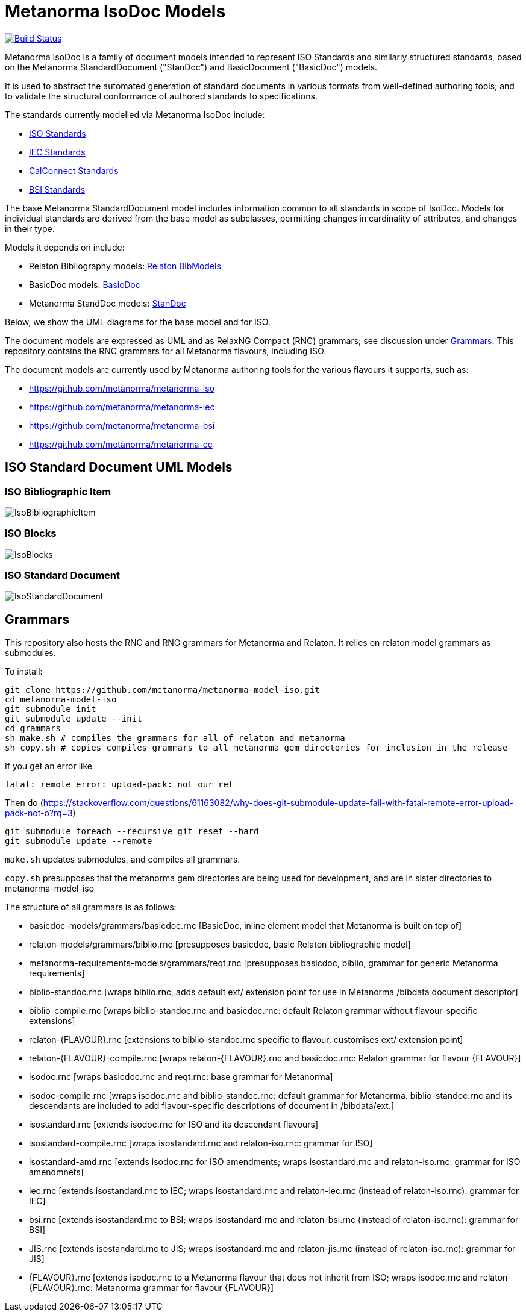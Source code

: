 = Metanorma IsoDoc Models

image:https://github.com/metanorma/metanorma-model-iso/workflows/make/badge.svg["Build Status", link="https://github.com/metanorma/metanorma-model-iso/actions?query=workflow%3Amake"]

Metanorma IsoDoc is a family of document models intended to represent ISO Standards and
similarly structured standards, based on the Metanorma StandardDocument ("StanDoc") and
BasicDocument ("BasicDoc") models.

It is used to abstract the automated generation
of standard documents in various formats from well-defined authoring tools; and
to validate the structural conformance of authored standards to specifications.

The standards currently modelled via Metanorma IsoDoc include:

* https://github.com/metanorma/metanorma-model-iso[ISO Standards]
* https://github.com/metanorma/metanorma-model-iec[IEC Standards]
* https://github.com/metanorma/metanorma-model-cc[CalConnect Standards]
* https://github.com/metanorma/metanorma-model-bsi[BSI Standards]

The base Metanorma StandardDocument model includes information common to all standards
in scope of IsoDoc. Models for individual standards are derived from the base
model as subclasses, permitting changes in cardinality of attributes, and
changes in their type.

Models it depends on include:

* Relaton Bibliography models: https://github.com/metanorma/relaton-models[Relaton BibModels]
* BasicDoc models: https://github.com/metanorma/basicdoc-models[BasicDoc]
* Metanorma StandDoc models: https://github.com/metanorma/metanorma-model-standoc[StanDoc]

Below, we show the UML diagrams for the base model and for ISO.

The document models are expressed as UML and as RelaxNG Compact (RNC) grammars;
see discussion under
https://github.com/metanorma/metanorma-model-iso/tree/master/grammars[Grammars]. This
repository contains the RNC grammars for all Metanorma flavours, including ISO.

The document models are currently used by Metanorma authoring tools for
the various flavours it supports, such as:

* https://github.com/metanorma/metanorma-iso
* https://github.com/metanorma/metanorma-iec
* https://github.com/metanorma/metanorma-bsi
* https://github.com/metanorma/metanorma-cc

== ISO Standard Document UML Models

=== ISO Bibliographic Item

image::images/IsoBibliographicItem.png[]

=== ISO Blocks

image::images/IsoBlocks.png[]

=== ISO Standard Document

image::images/IsoStandardDocument.png[]

== Grammars

This repository also hosts the RNC and RNG grammars for Metanorma and Relaton. It relies on relaton model
grammars as submodules.

To install:

[source,console]
----
git clone https://github.com/metanorma/metanorma-model-iso.git
cd metanorma-model-iso
git submodule init
git submodule update --init
cd grammars
sh make.sh # compiles the grammars for all of relaton and metanorma
sh copy.sh # copies compiles grammars to all metanorma gem directories for inclusion in the release
----

If you get an error like

[source,console]
----
fatal: remote error: upload-pack: not our ref
----

Then do (https://stackoverflow.com/questions/61163082/why-does-git-submodule-update-fail-with-fatal-remote-error-upload-pack-not-o?rq=3)

[source,console]
----
git submodule foreach --recursive git reset --hard
git submodule update --remote
----

`make.sh` updates submodules, and compiles all grammars.

`copy.sh` presupposes that the metanorma gem directories are being used for development,
and are in sister directories to metanorma-model-iso

The structure of all grammars is as follows:

* basicdoc-models/grammars/basicdoc.rnc [BasicDoc, inline element model that Metanorma is built on top of]
* relaton-models/grammars/biblio.rnc [presupposes basicdoc, basic Relaton bibliographic model]
* metanorma-requirements-models/grammars/reqt.rnc [presupposes basicdoc, biblio, grammar for generic Metanorma requirements]

* biblio-standoc.rnc [wraps biblio.rnc, adds default ext/ extension point for use in Metanorma /bibdata document descriptor]
* biblio-compile.rnc [wraps biblio-standoc.rnc and basicdoc.rnc: default Relaton grammar without flavour-specific extensions]

* relaton-{FLAVOUR}.rnc [extensions to biblio-standoc.rnc specific to flavour, customises ext/ extension point]
* relaton-{FLAVOUR}-compile.rnc [wraps relaton-{FLAVOUR}.rnc and basicdoc.rnc: Relaton grammar for flavour {FLAVOUR}]

* isodoc.rnc [wraps basicdoc.rnc and reqt.rnc: base grammar for Metanorma]
* isodoc-compile.rnc [wraps isodoc.rnc and biblio-standoc.rnc: default grammar for Metanorma. biblio-standoc.rnc and its descendants are included to add flavour-specific descriptions of document in /bibdata/ext.]

* isostandard.rnc [extends isodoc.rnc for ISO and its descendant flavours]
* isostandard-compile.rnc [wraps isostandard.rnc and relaton-iso.rnc: grammar for ISO]
* isostandard-amd.rnc [extends isodoc.rnc for ISO amendments; wraps isostandard.rnc and relaton-iso.rnc: grammar for ISO amendmnets]
* iec.rnc [extends isostandard.rnc to IEC; wraps isostandard.rnc and relaton-iec.rnc (instead of relaton-iso.rnc): grammar for IEC]
* bsi.rnc [extends isostandard.rnc to BSI; wraps isostandard.rnc and relaton-bsi.rnc (instead of relaton-iso.rnc): grammar for BSI]
* JIS.rnc [extends isostandard.rnc to JIS; wraps isostandard.rnc and relaton-jis.rnc (instead of relaton-iso.rnc): grammar for JIS]

* {FLAVOUR}.rnc [extends isodoc.rnc to a Metanorma flavour that does not inherit from ISO; wraps isodoc.rnc and relaton-{FLAVOUR}.rnc: Metanorma grammar for flavour {FLAVOUR}]
